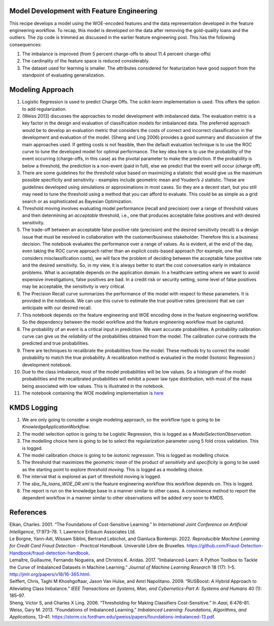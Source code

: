 Model Development with Feature Engineering
------------------------------------------

This recipe develops a model using the WOE-encoded features and the data
representation developed in the feature engineering workflow. To recap,
this model is developed on the data after removing the gold-quality
loans and the outliers. The zip code is trimmed as discussed in the
earlier feature engineering post. This has the following consequences:

1. The imbalance is improved (from 5 percent charge-offs to about 11.4
   percent charge-offs)

2. The cardinality of the feature space is reduced considerably.

3. The dataset used for learning is smaller. The attributes considered
   for featurization have good support from the standpoint of evaluating
   generalization.

Modeling Approach
-----------------

1.  Logistic Regression is used to predict Charge Offs. The
    *scikit-learn* implementation is used. This offers the option to add
    regularization.
2.  (Weiss 2013) discusses the approaches to model development with
    imbalanced data. The evaluation metric is a key factor in the design
    and evaluation of classification models for imbalanced data. The
    preferred approach would be to develop an evaluation metric that
    considers the costs of correct and incorrect classification in the
    development and evaluation of the model. (Sheng and Ling 2006)
    provides a good summary and discussion of the main approaches used.
    If getting costs is not feasible, then the default evaluation
    technique is to use the ROC curve to tune the developed model for
    optimal performance. The key idea here is to use the probability of
    the event occurring (charge-offs, in this case) as the pivotal
    parameter to make the prediction. If the probability is below a
    threshold, the prediction is a non-event (paid in full), else we
    predict that the event will occur (charge off).
3.  There are some guidelines for the threshold value based on
    maximizing a statistic that would give us the maximum possible
    specificity and sensitivity - examples include geometric mean and
    Youden’s J statistic. These are guidelines developed using
    simulations or approximations in most cases. So they are a decent
    start, but you still may need to tune the threshold using a method
    that you can afford to evaluate. This could be as simple as a grid
    search or as sophisticated as Bayesian Optimization.
4.  Threshold moving involves evaluating model performance (recall and
    precision) over a range of threshold values and then determining an
    *acceptable* threshold, i.e., one that produces acceptable false
    positives and with desired sensitivity.
5.  The trade-off between an acceptable false positive rate (precision)
    and the desired sensitivity (recall) is a design issue that must be
    resolved in collaboration with the customer/business stakeholder.
    Therefore this is a business decision. The notebook evaluates the
    performance over a range of values. As is evident, at the end of the
    day, even taking the ROC curve approach rather than an explicit
    costs-based approach (for example, one that considers
    misclassification costs), we will face the problem of deciding
    between the acceptable false positive rate and the desired
    sensitivity. So, in my view, it is always better to start the cost
    conversation early in imbalance problems. What is acceptable depends
    on the application domain. In a healthcare setting where we want to
    avoid expensive investigations, false positives are bad. In a credit
    risk or security setting, some level of false positives may be
    acceptable, the sensitivity is very critical.
6.  The Precision Recall curve summarizes the performance of the model
    with respect to these parameters. It is provided in the notebook. We
    can use this curve to estimate the true positive rates (precision)
    that we can anticipate with our desired recall.
7.  This notebook depends on the feature engineering and WOE encoding
    done in the feature engineering workflow. So the dependency between
    the model workflow and the feature engineering workflow must be
    captured.
8.  The probability of an event is a critical input in prediction. We
    want accurate probabilities. A probability calibration curve can
    give us the *reliability* of the probabilities obtained from the
    model. The calibration curve contrasts the predicted and true
    probabilities.
9.  There are techniques to recalibrate the probabilities from the
    model. These methods try to correct the model probability to match
    the true probability. A recalibration method is evaluated in the
    model (Isotonic Regression.) development notebook.
10. Due to the class imbalance, most of the model probabilities will be
    low values. So a histogram of the model probabilities and the
    recalibrated probabilities will exhibit a power law type
    distribution, with most of the mass being associated with low
    values. This is illustrated in the notebook.
11. The notebook containing the WOE modeling implementation is
    `here <https://github.com/rajivsam/kmds_recipes/blob/main/recipes/machine_learning/imbalanced_cost_based_learning/WOE_modeling.ipynb>`__

KMDS Logging
------------

1. We are only going to consider a single modeling approach, so the
   workflow type is going to be *KnowledgeApplicationWorkflow*.
2. The model selection option is going to be Logistic Regression, this
   is logged as a *ModelSelectionObservation*.
3. The modelling choice here is going to be to select the regularization
   parameter using 5 fold cross validation. This is logged.
4. The model calibration choice is going to be *isotonic regression*.
   This is logged as modelling choice.
5. The threshold that maximizes the *geometric mean* of the product of
   *sensitivity* and *specificity* is going to be used as the starting
   point to explore *threshold moving*. This is logged as a modelling
   choice.
6. The interval that is explored as part of threshold moving is logged.
7. The *sba_7a_loans_WOE_DR.xml* is the feature engineering workflow
   this workflow depends on. This is logged.
8. The report is run on the knowledge base in a manner similar to other
   cases. A convinience method to report the dependent workflow in a
   manner similar to other observations will be added very soon to KMDS.

References
----------

.. container:: references csl-bib-body hanging-indent
   :name: refs

   .. container:: csl-entry
      :name: ref-elkan2001foundations

      Elkan, Charles. 2001. “The Foundations of Cost-Sensitive
      Learning.” In *International Joint Conference on Artificial
      Intelligence*, 17:973–78. 1. Lawrence Erlbaum Associates Ltd.

   .. container:: csl-entry
      :name: ref-leborgne2022fraud

      Le Borgne, Yann-Aël, Wissam Siblini, Bertrand Lebichot, and
      Gianluca Bontempi. 2022. *Reproducible Machine Learning for Credit
      Card Fraud Detection - Practical Handbook*. Université Libre de
      Bruxelles.
      https://github.com/Fraud-Detection-Handbook/fraud-detection-handbook.

   .. container:: csl-entry
      :name: ref-imblearnref

      Lemaître, Guillaume, Fernando Nogueira, and Christos K. Aridas.
      2017. “Imbalanced-Learn: A Python Toolbox to Tackle the Curse of
      Imbalanced Datasets in Machine Learning.” *Journal of Machine
      Learning Research* 18 (17): 1–5.
      http://jmlr.org/papers/v18/16-365.html.

   .. container:: csl-entry
      :name: ref-seiffert2009rusboost

      Seiffert, Chris, Taghi M Khoshgoftaar, Jason Van Hulse, and Amri
      Napolitano. 2009. “RUSBoost: A Hybrid Approach to Alleviating
      Class Imbalance.” *IEEE Transactions on Systems, Man, and
      Cybernetics-Part A: Systems and Humans* 40 (1): 185–97.

   .. container:: csl-entry
      :name: ref-sheng2006thresholding

      Sheng, Victor S, and Charles X Ling. 2006. “Thresholding for
      Making Classifiers Cost-Sensitive.” In *Aaai*, 6:476–81.

   .. container:: csl-entry
      :name: ref-weiss2013foundations

      Weiss, Gary M. 2013. “Foundations of Imbalanced Learning.”
      *Imbalanced Learning: Foundations, Algorithms, and Applications*,
      13–41.
      https://storm.cis.fordham.edu/gweiss/papers/foundations-imbalanced-13.pdf.
